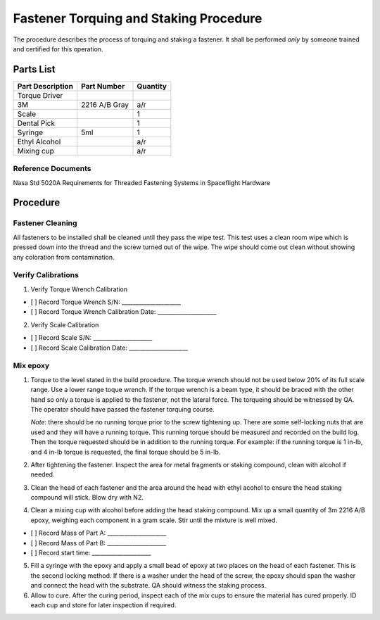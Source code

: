 Fastener Torquing and Staking Procedure
=======================================

The procedure describes the process of torquing and staking a fastener. It shall be performed *only* by someone trained and certified for this operation.

Parts List
----------

+--------------------+-------------------------+-----------------------+
| Part Description   | Part Number             | Quantity              |
+====================+=========================+=======================+
| Torque Driver      |                         |                       |
+--------------------+-------------------------+-----------------------+
| 3M                 | 2216 A/B Gray           | a/r                   |
+--------------------+-------------------------+-----------------------+
| Scale              |                         | 1                     |
+--------------------+-------------------------+-----------------------+
| Dental Pick        |                         | 1                     |
+--------------------+-------------------------+-----------------------+
| Syringe            | 5ml                     | 1                     |
+--------------------+-------------------------+-----------------------+
| Ethyl Alcohol      |                         | a/r                   |
+--------------------+-------------------------+-----------------------+
| Mixing cup         |                         | a/r                   |
+--------------------+-------------------------+-----------------------+

Reference Documents
^^^^^^^^^^^^^^^^^^^^^^

Nasa Std 5020A Requirements for Threaded Fastening Systems in Spaceflight Hardware

Procedure
---------

Fastener Cleaning
^^^^^^^^^^^^^^^^^^^^^^

All fasteners to be installed shall be cleaned until they pass the wipe test. This test uses a clean room wipe which is pressed down into the thread and the screw turned out of the wipe. The wipe should come out clean without showing any coloration from contamination.

Verify Calibrations
^^^^^^^^^^^^^^^^^^^^^^

1. Verify Torque Wrench Calibration

- [ ] Record Torque Wrench S/N: _____________________
- [ ] Record Torque Wrench Calibration Date: _____________________

2. Verify Scale Calibration

- [ ] Record Scale S/N: _____________________
- [ ] Record Scale Calibration Date: _____________________

Mix epoxy
^^^^^^^^^^^^^^^^^^^^^^

1. Torque to the level stated in the build procedure. The torque wrench should not be used below 20% of its full scale range. Use a lower range toque wrench. If the torque wrench is a beam type, it should be braced with the other hand so only a torque is applied to the fastener, not the lateral force. The torqueing should be witnessed by QA. The operator should have passed the fastener torquing course.
   
   *Note*: there should be no running torque prior to the screw tightening up. There are some self-locking nuts that are used and they will have a running torque. This running torque should be measured and recorded on the build log. Then the torque requested should be in addition to the running torque. For example: if the running torque is 1 in-lb, and 4 in-lb torque is requested, the final torque should be 5 in-lb.

2. After tightening the fastener. Inspect the area for metal fragments or staking compound, clean with alcohol if needed.

3. Clean the head of each fastener and the area around the head with ethyl acohol to ensure the head staking compound will stick. Blow dry with N2.

4. Clean a mixing cup with alcohol before adding the head staking compound. Mix up a small quantity of 3m 2216 A/B epoxy, weighing each component in a gram scale. Stir until the mixture is well mixed.

- [ ] Record Mass of Part A: _____________________
- [ ] Record Mass of Part B: _____________________
- [ ] Record start time: _____________________

5. Fill a syringe with the epoxy and apply a small bead of epoxy at two places on the head of each fastener. This is the second locking method. If there is a washer under the head of the screw, the epoxy should span the washer and connect the head with the substrate. QA should witness the staking process.

6. Allow to cure. After the curing period, inspect each of the mix cups to ensure the material has cured properly. ID each cup and store for later inspection if required.
